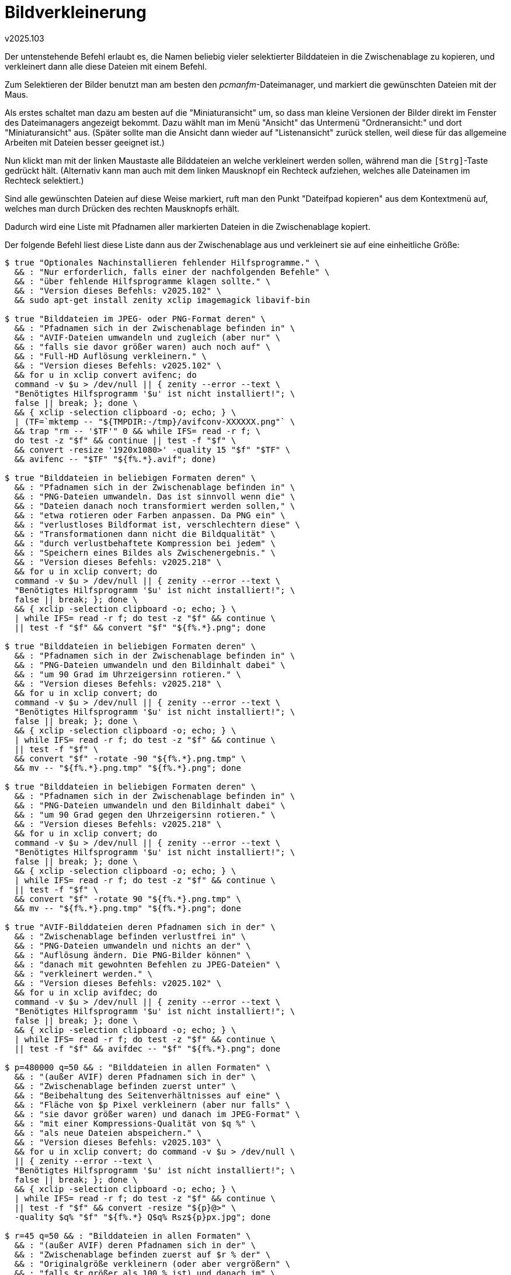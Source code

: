 ﻿Bildverkleinerung
=================
v2025.103

Der untenstehende Befehl erlaubt es, die Namen beliebig vieler selektierter Bilddateien in die Zwischenablage zu kopieren, und verkleinert dann alle diese Dateien mit einem Befehl.

Zum Selektieren der Bilder benutzt man am besten den 'pcmanfm'-Dateimanager, und markiert die gewünschten Dateien mit der Maus.

Als erstes schaltet man dazu am besten auf die "Miniaturansicht" um, so dass man kleine Versionen der Bilder direkt im Fenster des Dateimanagers angezeigt bekommt. Dazu wählt man im Menü "Ansicht" das Untermenü "Ordneransicht:" und dort "Miniaturansicht" aus. (Später sollte man die Ansicht dann wieder auf "Listenansicht" zurück stellen, weil diese für das allgemeine Arbeiten mit Dateien besser geeignet ist.)

Nun klickt man mit der linken Maustaste alle Bilddateien an welche verkleinert werden sollen, während man die +[Strg]+-Taste gedrückt hält. (Alternativ kann man auch mit dem linken Mausknopf ein Rechteck aufziehen, welches alle Dateinamen im Rechteck selektiert.)

Sind alle gewünschten Dateien auf diese Weise markiert, ruft man den Punkt "Dateifpad kopieren" aus dem Kontextmenü auf, welches man durch Drücken des rechten Mausknopfs erhält.

Dadurch wird eine Liste mit Pfadnamen aller markierten Dateien in die Zwischenablage kopiert.

Der folgende Befehl liest diese Liste dann aus der Zwischenablage aus und verkleinert sie auf eine einheitliche Größe:

----
$ true "Optionales Nachinstallieren fehlender Hilfsprogramme." \
  && : "Nur erforderlich, falls einer der nachfolgenden Befehle" \
  && : "über fehlende Hilfsprogramme klagen sollte." \
  && : "Version dieses Befehls: v2025.102" \
  && sudo apt-get install zenity xclip imagemagick libavif-bin

$ true "Bilddateien im JPEG- oder PNG-Format deren" \
  && : "Pfadnamen sich in der Zwischenablage befinden in" \
  && : "AVIF-Dateien umwandeln und zugleich (aber nur" \
  && : "falls sie davor größer waren) auch noch auf" \
  && : "Full-HD Auflösung verkleinern." \
  && : "Version dieses Befehls: v2025.102" \
  && for u in xclip convert avifenc; do
  command -v $u > /dev/null || { zenity --error --text \
  "Benötigtes Hilfsprogramm '$u' ist nicht installiert!"; \
  false || break; }; done \
  && { xclip -selection clipboard -o; echo; } \
  | (TF=`mktemp -- "${TMPDIR:-/tmp}/avifconv-XXXXXX.png"` \
  && trap "rm -- '$TF'" 0 && while IFS= read -r f; \
  do test -z "$f" && continue || test -f "$f" \
  && convert -resize '1920x1080>' -quality 15 "$f" "$TF" \
  && avifenc -- "$TF" "${f%.*}.avif"; done)

$ true "Bilddateien in beliebigen Formaten deren" \
  && : "Pfadnamen sich in der Zwischenablage befinden in" \
  && : "PNG-Dateien umwandeln. Das ist sinnvoll wenn die" \
  && : "Dateien danach noch transformiert werden sollen," \
  && : "etwa rotieren oder Farben anpassen. Da PNG ein" \
  && : "verlustloses Bildformat ist, verschlechtern diese" \
  && : "Transformationen dann nicht die Bildqualität" \
  && : "durch verlustbehaftete Kompression bei jedem" \
  && : "Speichern eines Bildes als Zwischenergebnis." \
  && : "Version dieses Befehls: v2025.218" \
  && for u in xclip convert; do
  command -v $u > /dev/null || { zenity --error --text \
  "Benötigtes Hilfsprogramm '$u' ist nicht installiert!"; \
  false || break; }; done \
  && { xclip -selection clipboard -o; echo; } \
  | while IFS= read -r f; do test -z "$f" && continue \
  || test -f "$f" && convert "$f" "${f%.*}.png"; done

$ true "Bilddateien in beliebigen Formaten deren" \
  && : "Pfadnamen sich in der Zwischenablage befinden in" \
  && : "PNG-Dateien umwandeln und den Bildinhalt dabei" \
  && : "um 90 Grad im Uhrzeigersinn rotieren." \
  && : "Version dieses Befehls: v2025.218" \
  && for u in xclip convert; do
  command -v $u > /dev/null || { zenity --error --text \
  "Benötigtes Hilfsprogramm '$u' ist nicht installiert!"; \
  false || break; }; done \
  && { xclip -selection clipboard -o; echo; } \
  | while IFS= read -r f; do test -z "$f" && continue \
  || test -f "$f" \
  && convert "$f" -rotate -90 "${f%.*}.png.tmp" \
  && mv -- "${f%.*}.png.tmp" "${f%.*}.png"; done

$ true "Bilddateien in beliebigen Formaten deren" \
  && : "Pfadnamen sich in der Zwischenablage befinden in" \
  && : "PNG-Dateien umwandeln und den Bildinhalt dabei" \
  && : "um 90 Grad gegen den Uhrzeigersinn rotieren." \
  && : "Version dieses Befehls: v2025.218" \
  && for u in xclip convert; do
  command -v $u > /dev/null || { zenity --error --text \
  "Benötigtes Hilfsprogramm '$u' ist nicht installiert!"; \
  false || break; }; done \
  && { xclip -selection clipboard -o; echo; } \
  | while IFS= read -r f; do test -z "$f" && continue \
  || test -f "$f" \
  && convert "$f" -rotate 90 "${f%.*}.png.tmp" \
  && mv -- "${f%.*}.png.tmp" "${f%.*}.png"; done

$ true "AVIF-Bilddateien deren Pfadnamen sich in der" \
  && : "Zwischenablage befinden verlustfrei in" \
  && : "PNG-Dateien umwandeln und nichts an der" \
  && : "Auflösung ändern. Die PNG-Bilder können" \
  && : "danach mit gewohnten Befehlen zu JPEG-Dateien" \
  && : "verkleinert werden." \
  && : "Version dieses Befehls: v2025.102" \
  && for u in xclip avifdec; do
  command -v $u > /dev/null || { zenity --error --text \
  "Benötigtes Hilfsprogramm '$u' ist nicht installiert!"; \
  false || break; }; done \
  && { xclip -selection clipboard -o; echo; } \
  | while IFS= read -r f; do test -z "$f" && continue \
  || test -f "$f" && avifdec -- "$f" "${f%.*}.png"; done

$ p=480000 q=50 && : "Bilddateien in allen Formaten" \
  && : "(außer AVIF) deren Pfadnamen sich in der" \
  && : "Zwischenablage befinden zuerst unter" \
  && : "Beibehaltung des Seitenverhältnisses auf eine" \
  && : "Fläche von $p Pixel verkleinern (aber nur falls" \
  && : "sie davor größer waren) und danach im JPEG-Format" \
  && : "mit einer Kompressions-Qualität von $q %" \
  && : "als neue Dateien abspeichern." \
  && : "Version dieses Befehls: v2025.103" \
  && for u in xclip convert; do command -v $u > /dev/null \
  || { zenity --error --text \
  "Benötigtes Hilfsprogramm '$u' ist nicht installiert!"; \
  false || break; }; done \
  && { xclip -selection clipboard -o; echo; } \
  | while IFS= read -r f; do test -z "$f" && continue \
  || test -f "$f" && convert -resize "${p}@>" \
  -quality $q% "$f" "${f%.*} Q$q% Rsz${p}px.jpg"; done

$ r=45 q=50 && : "Bilddateien in allen Formaten" \
  && : "(außer AVIF) deren Pfadnamen sich in der" \
  && : "Zwischenablage befinden zuerst auf $r % der" \
  && : "Originalgröße verkleinern (oder aber vergrößern" \
  && : "falls $r größer als 100 % ist) und danach im" \
  && : "JPEG-Format mit einer Kompressions-Qualität" \
  && : "von $q % als neue Dateien abspeichern." \
  && : "Version dieses Befehls: v2025.103" \
  && for u in xclip convert; do command -v $u > /dev/null \
  || { zenity --error --text \
  "Benötigtes Hilfsprogramm '$u' ist nicht installiert!"; \
  false || break; }; done \
  && { xclip -selection clipboard -o; echo; } \
  | while IFS= read -r f; do test -z "$f" && continue \
  || test -f "$f" && convert -resize $r% -quality $q% \
  "$f" "${f%.*} Q$q% Rsz$r%.jpg"; done
----

Die verkleinerten Dateien befinden sich in den selben Ordnern wie die Originaldateien, sind jedoch am Text "-verkleinert" erkennbar welcher an alle Dateinamen angehängt wurde.

Man kann die Anzeige im 'pcmanfm' für das aktuelle Fenster bzw. Tab filtern so dass er nur diese Dateien anzeigt, indem man man im Menü "Ansicht" auf "Verkleinern" geht und den Text

....
*-verkleinert*
....

ins Textfeld der "Wähle Filter"-Abfrage eingibt.

Um später wieder alle Dateien anzuzeigen, benutzt man den Befehl noch einmal doch gibt den Text

....
*
....

also nur einen Stern als Filterausdruck ein.
